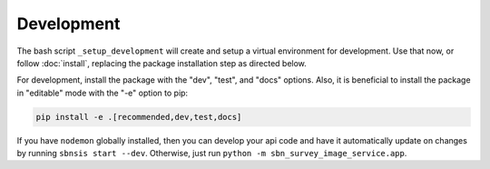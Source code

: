 Development
===========

The bash script ``_setup_development`` will create and setup a virtual
environment for development.  Use that now, or follow :doc:`install`, replacing
the package installation step as directed below.

For development, install the package with the "dev", "test", and "docs" options.
Also, it is beneficial to install the package in "editable" mode with the "-e"
option to pip:

.. code:: bash

    pip install -e .[recommended,dev,test,docs]

If you have ``nodemon`` globally installed, then you can develop your api code
and have it automatically update on changes by running ``sbnsis start --dev``.
Otherwise, just run ``python -m sbn_survey_image_service.app``.
